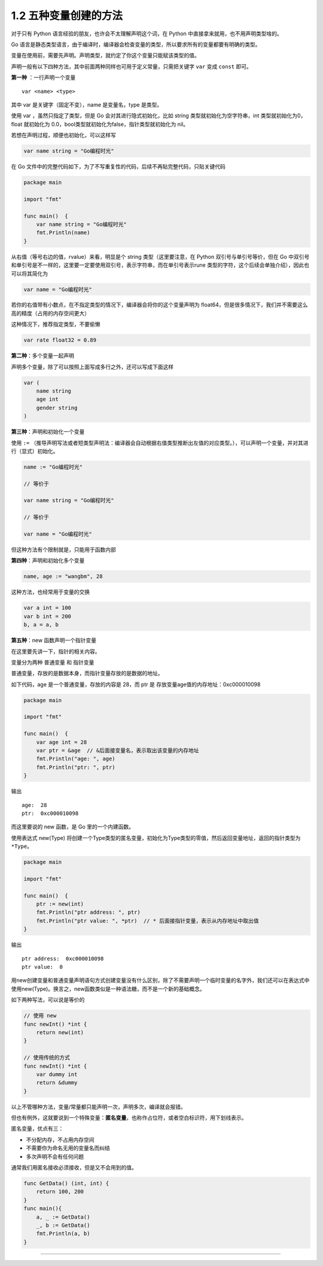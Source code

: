 1.2 五种变量创建的方法
======================

.. image:: http://image.iswbm.com/20200607145423.png

对于只有 Python 语言经验的朋友，也许会不太理解声明这个词，在 Python
中直接拿来就用，也不用声明类型啥的。

Go
语言是静态类型语言，由于编译时，编译器会检查变量的类型，所以要求所有的变量都要有明确的类型。

变量在使用前，需要先声明。声明类型，就约定了你这个变量只能赋该类型的值。

声明一般有以下四种方法，其中前面两种同样也可用于定义常量，只需把关键字
``var`` 变成 ``const`` 即可。

**第一种** ：一行声明一个变量

::

   var <name> <type>

其中 var 是关键字（固定不变），name 是变量名，type 是类型。

使用 var ，虽然只指定了类型，但是 Go 会对其进行隐式初始化，比如 string
类型就初始化为空字符串，int 类型就初始化为0，float 就初始化为
0.0，bool类型就初始化为false，指针类型就初始化为 nil。

若想在声明过程，顺便也初始化，可以这样写

.. code:: go

   var name string = "Go编程时光"

在 Go
文件中的完整代码如下，为了不写重复性的代码，后续不再貼完整代码，只貼关键代码

.. code:: go

   package main

   import "fmt"

   func main()  {
       var name string = "Go编程时光"
       fmt.Println(name)
   }

从右值（等号右边的值，rvalue）来看，明显是个 string 类型（这里要注意，在
Python 双引号与单引号等价，但在 Go
中双引号和单引号是不一样的，这里要一定要使用双引号，表示字符串，而在单引号表示rune
类型的字符，这个后续会单独介绍），因此也可以将其简化为

.. code:: go

   var name = "Go编程时光"

若你的右值带有小数点，在不指定类型的情况下，编译器会将你的这个变量声明为
float64，但是很多情况下，我们并不需要这么高的精度（占用的内存空间更大）

这种情况下，推荐指定类型，不要偷懒

.. code:: go

   var rate float32 = 0.89

**第二种**\ ：多个变量一起声明

声明多个变量，除了可以按照上面写成多行之外，还可以写成下面这样

.. code:: go

   var (
       name string
       age int
       gender string
   )

**第三种**\ ：声明和初始化一个变量

使用 ``:=``
（推导声明写法或者短类型声明法：编译器会自动根据右值类型推断出左值的对应类型。），可以声明一个变量，并对其进行（显式）初始化。

.. code:: go

   name := "Go编程时光"

   // 等价于

   var name string = "Go编程时光"

   // 等价于

   var name = "Go编程时光"

但这种方法有个限制就是，只能用于函数内部

**第四种**\ ：声明和初始化多个变量

.. code:: go

   name, age := "wangbm", 28

这种方法，也经常用于变量的交换

.. code:: go

   var a int = 100
   var b int = 200
   b, a = a, b

**第五种**\ ：new 函数声明一个指针变量

在这里要先讲一下，指针的相关内容。

变量分为两种 ``普通变量`` 和 ``指针变量``

普通变量，存放的是数据本身，而指针变量存放的是数据的地址。

如下代码，age 是一个普通变量，存放的内容是 28，而 ptr 是
存放变量age值的内存地址：0xc000010098

.. code:: go

   package main

   import "fmt"

   func main()  {
       var age int = 28
       var ptr = &age  // &后面接变量名，表示取出该变量的内存地址
       fmt.Println("age: ", age)
       fmt.Println("ptr: ", ptr)
   }

输出

::

   age:  28
   ptr:  0xc000010098

而这里要说的 new 函数，是 Go 里的一个内建函数。

使用表达式 new(Type)
将创建一个Type类型的匿名变量，初始化为Type类型的零值，然后返回变量地址，返回的指针类型为\ ``*Type``\ 。

.. code:: go

   package main

   import "fmt"

   func main()  {
       ptr := new(int)
       fmt.Println("ptr address: ", ptr)
       fmt.Println("ptr value: ", *ptr)  // * 后面接指针变量，表示从内存地址中取出值
   }

输出

::

   ptr address:  0xc000010098
   ptr value:  0

用new创建变量和普通变量声明语句方式创建变量没有什么区别，除了不需要声明一个临时变量的名字外，我们还可以在表达式中使用new(Type)。换言之，new函数类似是一种语法糖，而不是一个新的基础概念。

如下两种写法，可以说是等价的

.. code:: go

   // 使用 new
   func newInt() *int {
       return new(int)
   }

   // 使用传统的方式
   func newInt() *int {
       var dummy int
       return &dummy
   }

以上不管哪种方法，变量/常量都只能声明一次，声明多次，编译就会报错。

但也有例外，这就要说到一个特殊变量：\ **匿名变量**\ ，也称作占位符，或者空白标识符，用下划线表示。

匿名变量，优点有三：

-  不分配内存，不占用内存空间
-  不需要你为命名无用的变量名而纠结
-  多次声明不会有任何问题

通常我们用匿名接收必须接收，但是又不会用到的值。

.. code:: go

   func GetData() (int, int) {
       return 100, 200
   }
   func main(){
       a, _ := GetData()
       _, b := GetData()
       fmt.Println(a, b)
   }

--------------

.. image:: http://image.iswbm.com/20200607174235.png
